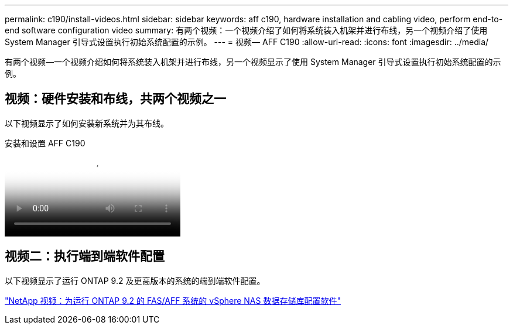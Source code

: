 ---
permalink: c190/install-videos.html 
sidebar: sidebar 
keywords: aff c190, hardware installation and cabling video, perform end-to-end software configuration video 
summary: 有两个视频：一个视频介绍了如何将系统装入机架并进行布线，另一个视频介绍了使用 System Manager 引导式设置执行初始系统配置的示例。 
---
= 视频— AFF C190
:allow-uri-read: 
:icons: font
:imagesdir: ../media/


[role="lead"]
有两个视频—一个视频介绍如何将系统装入机架并进行布线，另一个视频显示了使用 System Manager 引导式设置执行初始系统配置的示例。



== 视频：硬件安装和布线，共两个视频之一

以下视频显示了如何安装新系统并为其布线。

.安装和设置 AFF C190
video::fe034f33-a4bf-4834-9004-ab1f014a2787[panopto]


== 视频二：执行端到端软件配置

以下视频显示了运行 ONTAP 9.2 及更高版本的系统的端到端软件配置。

https://www.youtube.com/embed/WAE0afWhj1c?rel=0["NetApp 视频：为运行 ONTAP 9.2 的 FAS/AFF 系统的 vSphere NAS 数据存储库配置软件"^]
